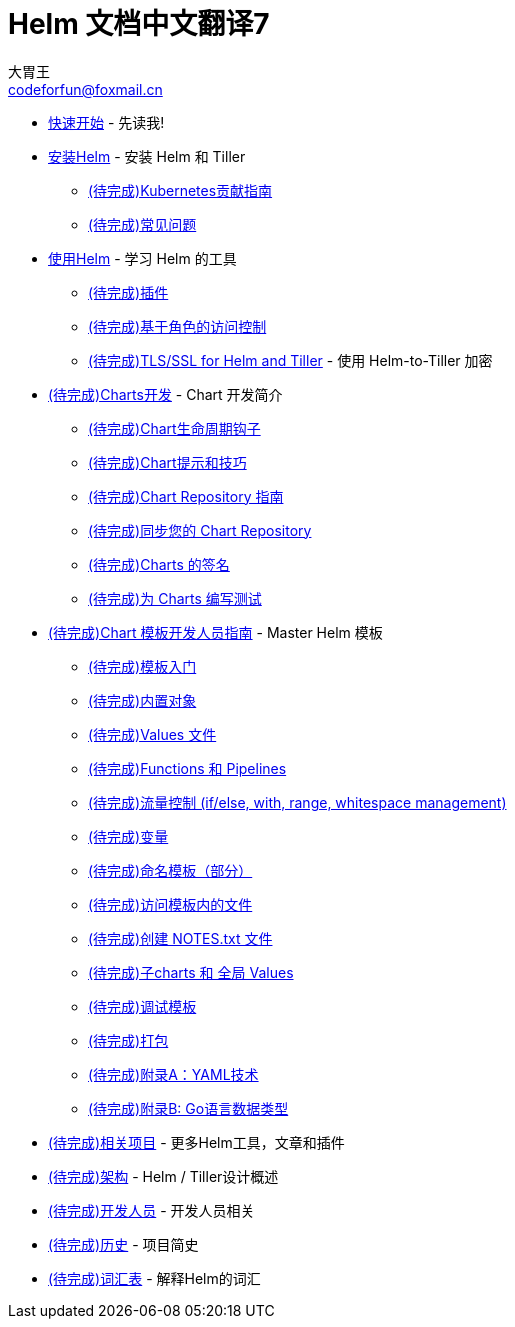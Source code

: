 = Helm 文档中文翻译7
大胃王 <codeforfun@foxmail.cn>
:toc:

* link:quickstart.html[快速开始] - 先读我!
* link:install.html[安装Helm] - 安装 Helm 和 Tiller
** link:kubernetes_distros.html[(待完成)Kubernetes贡献指南]
** link:install_faq.html[(待完成)常见问题]
* link:using_helm.html[使用Helm] - 学习 Helm 的工具
** link:plugins.html[(待完成)插件]
** link:rbac.html[(待完成)基于角色的访问控制]
** link:tiller_ssl.html[(待完成)TLS/SSL for Helm and Tiller] - 使用 Helm-to-Tiller 加密
* link:charts.html[(待完成)Charts开发] - Chart 开发简介
** link:charts_hooks.html[(待完成)Chart生命周期钩子]
** link:charts_tips_and_tricks.html[(待完成)Chart提示和技巧]
** link:chart_repository.html[(待完成)Chart Repository 指南]
** link:chart_repository_sync_example.html[(待完成)同步您的 Chart Repository]
** link:provenance.html[(待完成)Charts 的签名]
** link:chart_tests.html[(待完成)为 Charts 编写测试]
* link:chart_template_guide/index.html[(待完成)Chart 模板开发人员指南] - Master Helm 模板
** link:chart_template_guide/getting_started.html[(待完成)模板入门]
** link:chart_template_guide/builtin_objects.html[(待完成)内置对象]
** link:chart_template_guide/values_files.html[(待完成)Values 文件]
** link:chart_template_guide/functions_and_pipelines.html[(待完成)Functions 和 Pipelines]
** link:chart_template_guide/control_structures.html[(待完成)流量控制 (if/else, with, range, whitespace management)]
** link:chart_template_guide/variables.html[(待完成)变量]
** link:chart_template_guide/named_templates.html[(待完成)命名模板（部分）]
** link:chart_template_guide/accessing_files.html[(待完成)访问模板内的文件]
** link:chart_template_guide/notes_files.html[(待完成)创建 NOTES.txt 文件]
** link:chart_template_guide/subcharts_and_globals.html[(待完成)子charts 和 全局 Values]
** link:chart_template_guide/debugging.html[(待完成)调试模板]
** link:chart_template_guide/wrapping_up.html[(待完成)打包]
** link:chart_template_guide/yaml_techniques.html[(待完成)附录A：YAML技术]
** link:chart_template_guide/data_types.html[(待完成)附录B: Go语言数据类型]
* link:related.html[(待完成)相关项目] - 更多Helm工具，文章和插件
* link:architecture.html[(待完成)架构] - Helm / Tiller设计概述
* link:developers.html[(待完成)开发人员] - 开发人员相关
* link:history.html[(待完成)历史] - 项目简史
* link:glossary.html[(待完成)词汇表] - 解释Helm的词汇